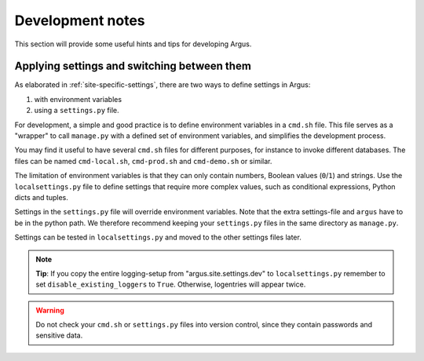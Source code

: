 .. _development:

=================
Development notes
=================

This section will provide some useful hints and tips for developing Argus.


Applying settings and switching between them
--------------------------------------------

As elaborated in :ref:`site-specific-settings`, there are two ways to define settings
in Argus:

1. with environment variables
2. using a ``settings.py`` file.

For development, a simple and good practice is to define environment variables in a
``cmd.sh`` file.
This file serves as a "wrapper" to call ``manage.py`` with a defined set of environment
variables, and simplifies the development process.

You may find it useful to have several ``cmd.sh`` files for different purposes, for
instance to invoke different databases.
The files can be named ``cmd-local.sh``, ``cmd-prod.sh`` and ``cmd-demo.sh`` or
similar.

The limitation of environment variables is that they can only contain numbers, Boolean
values (``0``/``1``) and strings.
Use the ``localsettings.py`` file to define settings that require more complex values,
such as conditional expressions, Python dicts and tuples.

Settings in the ``settings.py`` file will override environment variables.
Note that the extra settings-file and ``argus`` have to be in the python path.
We therefore recommend keeping your ``settings.py`` files in the same directory as
``manage.py``.

Settings can be tested in ``localsettings.py`` and moved to the other settings
files later.

.. note:: **Tip**: If you copy the entire logging-setup from "argus.site.settings.dev"
        to ``localsettings.py`` remember to set ``disable_existing_loggers`` to
        ``True``.
        Otherwise, logentries will appear twice.

.. warning:: Do not check your ``cmd.sh`` or ``settings.py`` files into version control,
        since they contain passwords and sensitive data.
